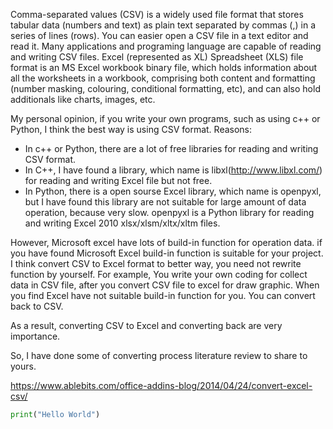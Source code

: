 #+BEGIN_COMMENT
.. title: convert Excel to CSV
.. slug: convert-excel-to-csv
.. date: 2018-04-11 11:05:28 UTC+10:00
.. tags: 
.. category: 
.. link: 
.. description: 
.. type: text
#+END_COMMENT

Comma-separated values (CSV) is a widely used file format that stores tabular data (numbers and text) as plain text separated by commas (,) in a series of lines (rows). You can easier open a CSV file in a text editor and read it. Many applications and programing language are capable of reading and writing CSV files.
Excel (represented as XL) Spreadsheet (XLS) file format is an MS Excel workbook binary file, which holds information about all the worksheets in a workbook, comprising both content and formatting (number masking, colouring, conditional formatting, etc), and can also hold additionals like charts, images, etc.

My personal opinion, if you write your own programs, such as using c++ or Python, I think the best way is using CSV format.
Reasons:
+ In c++ or Python, there are a lot of free libraries for reading and writing CSV format.
+ In C++, I have found a library, which name is libxl(http://www.libxl.com/) for reading and writing Excel file but not free.
+ In Python, there is a open sourse Excel library, which name is openpyxl, but I have found this library are not suitable for large amount of data operation, because very slow. openpyxl is a Python library for reading and writing Excel 2010 xlsx/xlsm/xltx/xltm files.

However, Microsoft excel have lots of build-in function for operation data. if you have found Microsoft Excel build-in function is suitable for your project. I think convert CSV to Excel format to better way, you need not rewrite function by yourself. For example, You write your own coding for collect data in CSV file, after you convert CSV file to excel for draw graphic.
When you find Excel have not suitable build-in function for you. You can convert back to CSV.

As a result, converting CSV to Excel and converting back are very importance.

So, I have done some of converting process literature review to share to yours.


https://www.ablebits.com/office-addins-blog/2014/04/24/convert-excel-csv/
#+BEGIN_SRC python :results html replace
print("Hello World")
#+END_SRC
